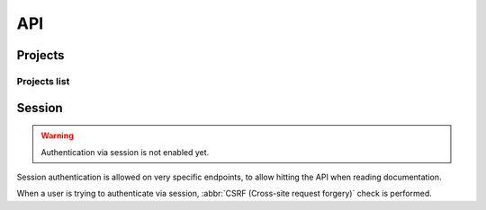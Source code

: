 API
===

.. autosummary::
   :toctree: generated

   lumache

Projects
~~~~~~~~

Projects list
+++++++++++++


Session
~~~~~~~

.. warning::

   Authentication via session is not enabled yet.

Session authentication is allowed on very specific endpoints,
to allow hitting the API when reading documentation.

When a user is trying to authenticate via session,
:abbr:`CSRF (Cross-site request forgery)` check is performed.
